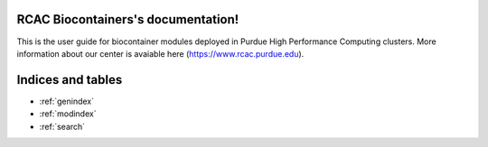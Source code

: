 .. RCAC Biocontainers documentation master file, created by
   sphinx-quickstart on Wed Mar  2 21:59:37 2022.
   You can adapt this file completely to your liking, but it should at least
   contain the root `toctree` directive.

RCAC Biocontainers's documentation!
==============================================
.. image:: images/biocontainer_list.png
   :width: 1000px
   :align: left

   source/Alphafold/Alphafold
   source/HOMMER/HOMMER
   source/GTDB-Tk/GTDB-Tk
   source/HUMAnN3/HUMAnN3

This is the user guide for biocontainer modules deployed in Purdue High Performance Computing clusters. More information about our center is avaiable here (https://www.rcac.purdue.edu). 

Indices and tables
==================

* :ref:`genindex`
* :ref:`modindex`
* :ref:`search`
